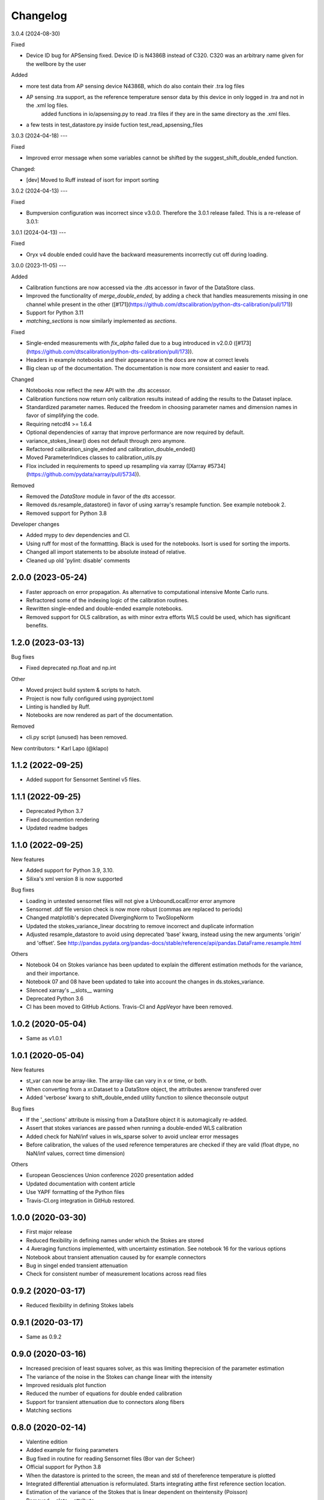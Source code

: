 
Changelog
=========
3.0.4 (2024-08-30)

Fixed 

* Device ID bug for APSensing fixed. Device ID is N4386B instead of C320. C320 was an arbitrary name given for the wellbore by the user

Added

* more test data from AP sensing device N4386B, which do also contain their .tra log files
* AP sensing .tra support, as the reference temperature sensor data by this device in only logged in .tra and not in the .xml log files.
    added functions in io/apsensing.py to read .tra files if they are in the same directory as the .xml files.
* a few tests in test_datastore.py inside fuction test_read_apsensing_files

3.0.3 (2024-04-18)
---

Fixed 

* Improved error message when some variables cannot be shifted by the suggest_shift_double_ended function.

Changed:

* [dev] Moved to Ruff instead of isort for import sorting


3.0.2 (2024-04-13)
---

Fixed

* Bumpversion configuration was incorrect since v3.0.0. Therefore the 3.0.1 release failed. This is a re-release of 3.0.1:

3.0.1 (2024-04-13)
---

Fixed

* Oryx v4 double ended could have the backward measurements incorrectly cut off during loading.

3.0.0 (2023-11-05)
---

Added

* Calibration functions are now accessed via the .dts accessor in favor of the DataStore class.
* Improved the functionality of `merge_double_ended`, by adding a check that handles measurements missing in one channel while present in the other ([#171](https://github.com/dtscalibration/python-dts-calibration/pull/171))
* Support for Python 3.11
* `matching_sections` is now similarly implemented as `sections`.

Fixed

* Single-ended measurements with `fix_alpha` failed due to a bug introduced in v2.0.0 ([#173](https://github.com/dtscalibration/python-dts-calibration/pull/173)).
* Headers in example notebooks and their appearance in the docs are now at correct levels
* Big clean up of the documentation. The documentation is now more consistent and easier to read.

Changed

* Notebooks now reflect the new API with the .dts accessor.
* Calibration functions now return only calibration results instead of adding the results to the Dataset inplace. 
* Standardized parameter names. Reduced the freedom in choosing parameter names and dimension names in favor of simplifying the code.
* Requiring netcdf4 >= 1.6.4
* Optional dependencies of xarray that improve performance are now required by default.
* variance_stokes_linear() does not default through zero anymore.
* Refactored calibration_single_ended and calibration_double_ended()
* Moved ParameterIndices classes to calibration_utils.py
* Flox included in requirements to speed up resampling via xarray ([Xarray #5734](https://github.com/pydata/xarray/pull/5734)).

Removed

* Removed the `DataStore` module in favor of the `dts` accessor.
* Removed ds.resample_datastore() in favor of using xarray's resample function. See example notebook 2.
* Removed support for Python 3.8

Developer changes

* Added mypy to dev dependencies and CI.
* Using ruff for most of the formattting. Black is used for the notebooks. Isort is used for sorting the imports.
* Changed all import statements to be absolute instead of relative.
* Cleaned up old 'pylint: disable' comments

2.0.0 (2023-05-24)
------------------

* Faster approach on error propagation. As alternative to computational intensive Monte Carlo runs.
* Refractored some of the indexing logic of the calibration routines.
* Rewritten single-ended and double-ended example notebooks.
* Removed support for OLS calibration, as with minor extra efforts WLS could be used, which has significant benefits.

1.2.0 (2023-03-13)
------------------
Bug fixes

* Fixed deprecated np.float and np.int

Other

* Moved project build system & scripts to hatch.
* Project is now fully configured using pyproject.toml
* Linting is handled by Ruff.
* Notebooks are now rendered as part of the documentation.

Removed

* cli.py script (unused) has been removed.

New contributors:
* Karl Lapo (@klapo)

1.1.2 (2022-09-25)
------------------

* Added support for Sensornet Sentinel v5 files.


1.1.1 (2022-09-25)
------------------

* Deprecated Python 3.7
* Fixed documention rendering
* Updated readme badges

1.1.0 (2022-09-25)
------------------
New features

* Added support for Python 3.9, 3.10.
* Silixa's xml version 8 is now supported

Bug fixes

* Loading in untested sensornet files will not give a UnboundLocalError error anymore
* Sensornet .ddf file version check is now more robust (commas are replaced to periods)
* Changed matplotlib's deprecated DivergingNorm to TwoSlopeNorm
* Updated the stokes_variance_linear docstring to remove incorrect and duplicate information
* Adjusted resample_datastore to avoid using deprecated 'base' kwarg, instead using the new arguments 'origin' and 'offset'. See http://pandas.pydata.org/pandas-docs/stable/reference/api/pandas.DataFrame.resample.html

Others

* Notebook 04 on Stokes variance has been updated to explain the different estimation methods for the variance, and their importance.
* Notebook 07 and 08 have been updated to take into account the changes in ds.stokes_variance.
* Silenced xarray's __slots__ warning
* Deprecated Python 3.6
* CI has been moved to GitHub Actions. Travis-CI and AppVeyor have been removed.

1.0.2 (2020-05-04)
------------------
* Same as v1.0.1

1.0.1 (2020-05-04)
------------------
New features

* st_var can now be array-like. The array-like can vary in x or time, or both.
* When converting from a xr.Dataset to a DataStore object, the attributes arenow transfered over
* Added 'verbose' kwarg to shift_double_ended utility function to silence theconsole output

Bug fixes

* If the '_sections' attribute is missing from a DataStore object it is automagically re-added.
* Assert that stokes variances are passed when running a double-ended WLS calibration
* Added check for NaN/inf values in wls_sparse solver to avoid unclear error messages
* Before calibration, the values of the used reference temperatures are checked if they are valid (float dtype, no NaN/inf values, correct time dimension)

Others

* European Geosciences Union conference 2020 presentation added
* Updated documentation with content article
* Use YAPF formatting of the Python files
* Travis-CI.org integration in GitHub restored.

1.0.0 (2020-03-30)
------------------
* First major release
* Reduced flexibility in defining names under which the Stokes are stored
* 4 Averaging functions implemented, with uncertainty estimation. See notebook 16 for the various options
* Notebook about transient attenuation caused by for example connectors
* Bug in singel ended transient attenuation
* Check for consistent number of measurement locations across read files

0.9.2 (2020-03-17)
------------------
* Reduced flexibility in defining Stokes labels

0.9.1 (2020-03-17)
------------------
* Same as 0.9.2

0.9.0 (2020-03-16)
------------------
* Increased precision of least squares solver, as this was limiting theprecision of the parameter estimation
* The variance of the noise in the Stokes can change linear with the intensity
* Improved residuals plot function
* Reduced the number of equations for double ended calibration
* Support for transient attenuation due to connectors along fibers
* Matching sections

0.8.0 (2020-02-14)
------------------
* Valentine edition
* Added example for fixing parameters
* Bug fixed in routine for reading Sensornet files (Bor van der Scheer)
* Official support for Python 3.8
* When the datastore is printed to the screen, the mean and std of thereference temperature is plotted
* Integrated differential attenuation is reformulated. Starts integrating atthe first reference section location.
* Estimation of the variance of the Stokes that is linear dependent on theintensity (Poisson)
* Removed `__slots__` attribute

0.7.4 (2020-01-26)
------------------
* Update automated zenodo reference requires to draft a new release

0.7.3 (2020-01-24)
------------------
* Solved xlim in subplots of plot_residuals_reference_sections funciton
* Solved YAML deprecation related problems
* Introduced new approach for double ended calibration, with a different Cfor the forward and backward channel
* First code added for time variant asymmetric attenuation, such as connectors.
* First code added for matching sections

0.7.2 (2019-11-22)
------------------
* Set alpha and or gamma to known value, with corresponding variance.
* Bug in computation of the weights for single and double-ended calibration
* Added notebook about merging two single ended measurements
* Added example notebook on how to create a custom datastore
* Added notebook examples for loading in data from the different manufa..
* Loading AP Sensing files and tests
* Loading Sensortran files

0.7.0 (2019-11-07)
------------------
* Ensure order of dimension upon initialization of DataStore. Resamplingwould lead to issues
* Bug in section definition (reported by Robert Law)
* Rewritten calibration solvers to align with article of this package
* Removed old calibration solvers
* New possibilities of saving and loading large DataStores saved to multiplenetCDF files

0.6.7 (2019-11-01)
------------------
* Use twine to check if the compiled package meets all the requirements of Pypi

0.6.6 (2019-11-01)
------------------
* Use twine to check if the compiled package meets all the requirements of Pypi

0.6.5 (2019-11-01)
------------------
* Major bug fix version.
* More flexibility in defining the time and space dimensions
* Fixed unsave yaml loading
* Added support for Silixa 7 files
* Start using `__slots__` as it is something new
* xarray doesn't have the attribute `._initialized` anymore. Rewritten teststo make more sense by checking the sum of the Stokes instead.
* Support for double ended Sensornet files and tests
* Bug fixing

0.6.4 (2019-04-09)
------------------
* More flexibility in defining the time dimension
* Cleanup of some plotting functions

0.6.3 (2019-04-03)
------------------
* Added reading support for zipped silixa files. Still rarely fails due to upstream bug.
* pretty __repr__
* Reworked double ended calibration procedure. Integrated differential attenuation outside of reference sections is now calculated seperately.
* New approach for estimation of Stokes variance. Not restricted to a decaying exponential
* Bug in averaging TMPF and TMPB to TMPW
* Modified residuals plot, especially useful for long fibers (Great work Bart!)
* Example notebooks updatred accordingly
* Bug in `to_netcdf` when passing encodings
* Better support for sections that are not related to a timeseries.

0.6.2 (2019-02-26)
------------------
* Double-ended weighted calibration procedure is rewritten so that the integrated differential attenuation outside of the reference sections is calculated seperately. Better memory usage and faster
* Other calibration routines cleaned up
* Official support for Python 3.7
* Coverage figures are now trustworthy
* String representation improved
* Include test for aligning double ended measurements
* Example for aligning double ended measurements

0.6.1 (2019-01-04)
------------------
* Many examples were shown in the documentation
* Fixed verbose settings of solvers
* Revised example notebooks
* Moved to 80 characters per line (PEP)
* More Python formatting using YAPF
* Use example of `plot_residuals_reference_sections` function in Stokes variance example notebook
* Support Python 3.7

0.6.0 (2018-12-08)
------------------
* Reworked the double-ended calibration routine and the routine for confidence intervals. The integrated differential attenuation is not zero at x=0 anymore.
* Verbose commands carpentry
* Bug fixed that would make the read_silixa routine crash if there are copies of the same file in the same folder
* Routine to read sensornet files. Only single-ended configurations supported for now. Anyone has double-ended measurements?
* Lazy calculation of the confidence intervals
* Bug solved. The x-coordinates where not calculated correctly. The bug only appeared for measurements along long cables.
* Example notebook of importing a timeseries. For example, importing measurments from an external temperature sensor for calibration.
* Updated documentation


0.5.3 (2018-10-26)
------------------
* No changes

0.5.2 (2018-10-26)
------------------
* New resample_datastore method (see basic usage notebook)
* New notebook on basic usage of DataStore
* Support for Silixa v4 (Windows xp based system) and Silixa v6 (Windows 7) measurement files
* The representation string now includes the sections
* Reorganized the IO related files
* CI: Add appveyor to continuesly test on Windows platform
* Auto load Silixa files to memory option, if size is small

0.5.1 (2018-10-19)
------------------
* Rewritten the routine that reads Silixa measurement files
* dts-calibration is now citable
* Refractored the MC confidence interval routine
* MC confidence interval routine speed up, with full dask support
* Link to mybinder.org to try the example notebooks online
* Added a few missing dependencies
* The routine to read the Silixa files is completely refractored. Faster, smarter. Supports both the path to a directory and a list of file paths.
* Changed imports from dtscalibration to be relative

0.4.0 (2018-09-06)
------------------
* Single ended calibration
* Confidence intervals for single ended calibration
* Example notebooks have figures embedded
* Several bugs squashed
* Reorganized DataStore functions


0.2.0 (2018-08-16)
------------------
* Double ended calibration
* Confidence intervals for double ended calibration


0.1.0 (2018-08-01)
------------------
* First release on PyPI.
